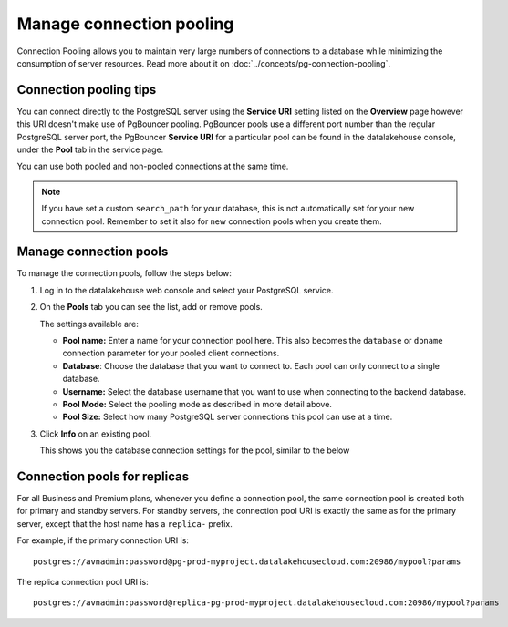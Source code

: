 Manage connection pooling
=========================

Connection Pooling allows you to maintain very large numbers of connections to a database while minimizing the consumption of server resources. Read more about it on :doc:`../concepts/pg-connection-pooling`.

Connection pooling tips
-----------------------------

You can connect directly to the PostgreSQL server using the **Service URI** setting listed on the **Overview** page however this URI doesn't make use of PgBouncer pooling. PgBouncer pools use a different port number than the regular PostgreSQL server port, the PgBouncer **Service URI** for a particular pool can be found in the datalakehouse console, under the **Pool** tab in the service page.

You can use both pooled and non-pooled connections at the same time.

.. Note::
    If you have set a custom ``search_path`` for your database, this is not automatically set for your new connection pool. Remember to set it also for new connection pools when you create them.

Manage connection pools
-----------------------------

To manage the connection pools, follow the steps below:

1. Log in to the datalakehouse web console and select your PostgreSQL service.

2. On the **Pools** tab you can see the list, add or remove pools.

   The settings available are:

   * **Pool name:** Enter a name for your connection pool here. This also becomes the ``database`` or ``dbname`` connection parameter for your pooled client connections.
   * **Database**: Choose the database that you want to connect to. Each pool can only connect to a single database.
   * **Username:** Select the database username that you want to use when connecting to the backend database.
   * **Pool Mode:** Select the pooling mode as described in more detail above.
   * **Pool Size:** Select how many PostgreSQL server connections this pool can use at a time.


3. Click **Info** on an existing pool.

   This shows you the database connection settings for the pool, similar to the below

.. image:: /images/products/postgresql/connection-pool-details.png


Connection pools for replicas
-----------------------------

For all Business and Premium plans, whenever you define a connection pool, the same connection pool is created both for primary and standby servers. For standby servers, the connection pool URI is exactly the same as for the primary server, except that the host name has a ``replica-`` prefix.

For example, if the primary connection URI is::

    postgres://avnadmin:password@pg-prod-myproject.datalakehousecloud.com:20986/mypool?params

The replica connection pool URI is::

    postgres://avnadmin:password@replica-pg-prod-myproject.datalakehousecloud.com:20986/mypool?params
